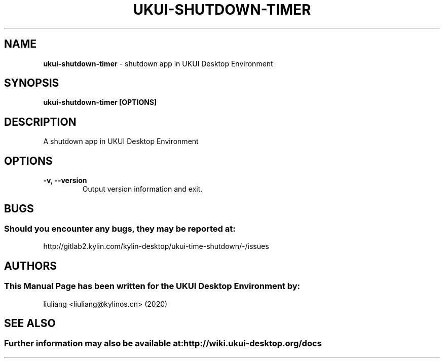 .\" Man Page for kylin-clock
.TH UKUI-SHUTDOWN-TIMER 1 "2021-08-04" "UKUI Desktop Environment"
.\" Please adjust this date when revising the manpage.
.\"
.SH "NAME"
\fBukui-shutdown-timer\fR \- shutdown app in UKUI Desktop Environment
.SH "SYNOPSIS"
.B ukui-shutdown-timer [OPTIONS]
.SH "DESCRIPTION"
A shutdown app in UKUI Desktop Environment
.SH "OPTIONS"
.TP
\fB\-v, \-\-version\fR
Output version information and exit.
.SH "BUGS"
.SS Should you encounter any bugs, they may be reported at:
http://gitlab2.kylin.com/kylin-desktop/ukui-time-shutdown/-/issues
.SH "AUTHORS"
.SS This Manual Page has been written for the UKUI Desktop Environment by:
liuliang <liuliang@kylinos.cn> (2020)
.SH "SEE ALSO"
.SS Further information may also be available at: http://wiki.ukui-desktop.org/docs
